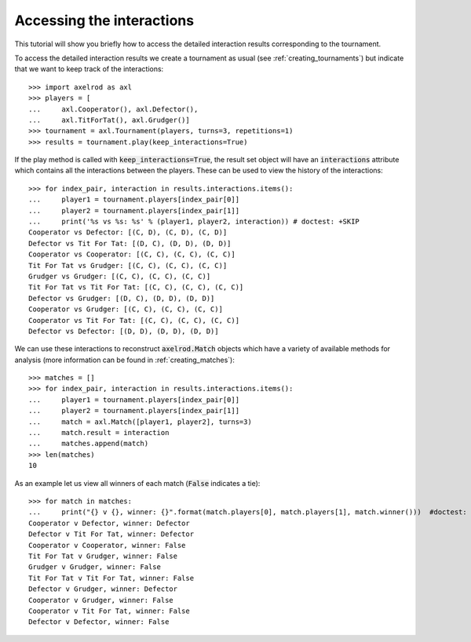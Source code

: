 Accessing the interactions
==========================

This tutorial will show you briefly how to access the detailed interaction
results corresponding to the tournament.

To access the detailed interaction results we create a tournament as usual
(see :ref:`creating_tournaments`) but indicate that we want to keep track of the
interactions::

    >>> import axelrod as axl
    >>> players = [
    ...     axl.Cooperator(), axl.Defector(),
    ...     axl.TitForTat(), axl.Grudger()]
    >>> tournament = axl.Tournament(players, turns=3, repetitions=1)
    >>> results = tournament.play(keep_interactions=True)

If the play method is called with :code:`keep_interactions=True`, the result set
object will have an :code:`interactions` attribute which contains all the
interactions between the players. These can be used to
view the history of the interactions::

    >>> for index_pair, interaction in results.interactions.items():
    ...     player1 = tournament.players[index_pair[0]]
    ...     player2 = tournament.players[index_pair[1]]
    ...     print('%s vs %s: %s' % (player1, player2, interaction)) # doctest: +SKIP
    Cooperator vs Defector: [(C, D), (C, D), (C, D)]
    Defector vs Tit For Tat: [(D, C), (D, D), (D, D)]
    Cooperator vs Cooperator: [(C, C), (C, C), (C, C)]
    Tit For Tat vs Grudger: [(C, C), (C, C), (C, C)]
    Grudger vs Grudger: [(C, C), (C, C), (C, C)]
    Tit For Tat vs Tit For Tat: [(C, C), (C, C), (C, C)]
    Defector vs Grudger: [(D, C), (D, D), (D, D)]
    Cooperator vs Grudger: [(C, C), (C, C), (C, C)]
    Cooperator vs Tit For Tat: [(C, C), (C, C), (C, C)]
    Defector vs Defector: [(D, D), (D, D), (D, D)]

We can use these interactions to reconstruct :code:`axelrod.Match` objects which
have a variety of available methods for analysis (more information can be found
in :ref:`creating_matches`)::

    >>> matches = []
    >>> for index_pair, interaction in results.interactions.items():
    ...     player1 = tournament.players[index_pair[0]]
    ...     player2 = tournament.players[index_pair[1]]
    ...     match = axl.Match([player1, player2], turns=3)
    ...     match.result = interaction
    ...     matches.append(match)
    >>> len(matches)
    10

As an example let us view all winners of each match (:code:`False` indicates a
tie)::

    >>> for match in matches:
    ...     print("{} v {}, winner: {}".format(match.players[0], match.players[1], match.winner()))  #doctest: +SKIP
    Cooperator v Defector, winner: Defector
    Defector v Tit For Tat, winner: Defector
    Cooperator v Cooperator, winner: False
    Tit For Tat v Grudger, winner: False
    Grudger v Grudger, winner: False
    Tit For Tat v Tit For Tat, winner: False
    Defector v Grudger, winner: Defector
    Cooperator v Grudger, winner: False
    Cooperator v Tit For Tat, winner: False
    Defector v Defector, winner: False
